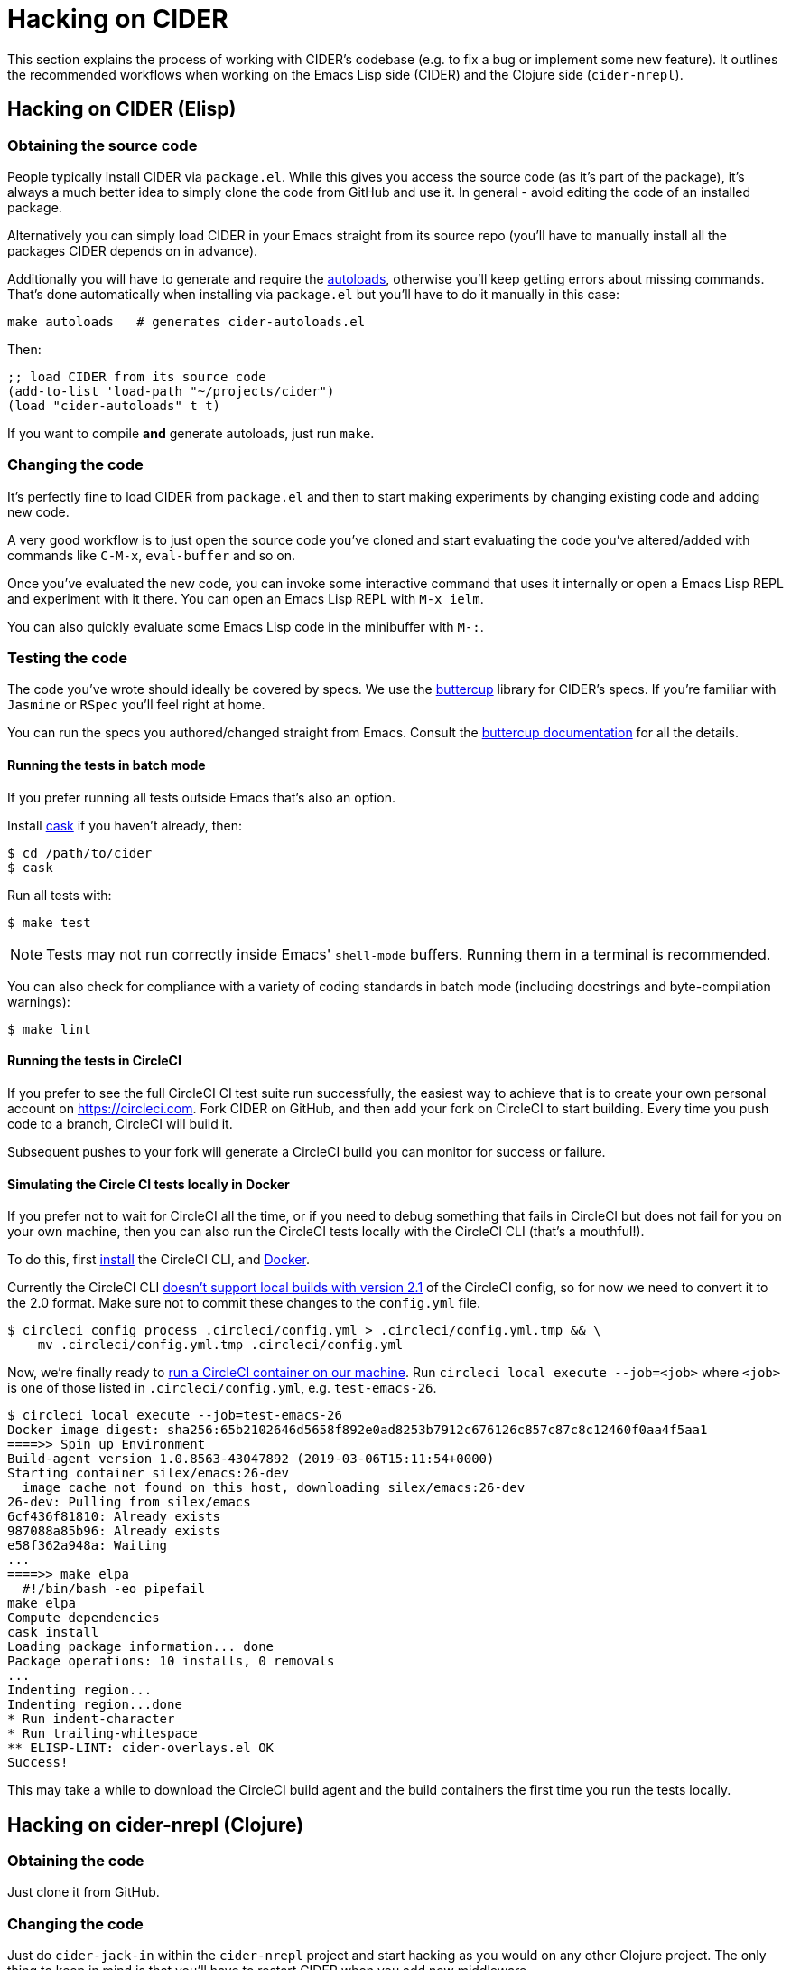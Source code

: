 = Hacking on CIDER

This section explains the process of working with CIDER's codebase (e.g. to fix
a bug or implement some new feature). It outlines the recommended workflows when
working on the Emacs Lisp side (CIDER) and the Clojure side (`cider-nrepl`).

== Hacking on CIDER (Elisp)

=== Obtaining the source code

People typically install CIDER via `package.el`. While this gives you access the
source code (as it's part of the package), it's always a much better idea to
simply clone the code from GitHub and use it. In general - avoid editing the
code of an installed package.

Alternatively you can simply load CIDER in your Emacs straight from its source
repo (you'll have to manually install all the packages CIDER depends on
in advance).

Additionally you will have to generate and require the
https://www.gnu.org/software/emacs/manual/html_node/elisp/Autoload.html[autoloads],
otherwise you'll keep getting errors about missing commands.  That's done
automatically when installing via `package.el` but you'll have to do it
manually in this case:

[source,shell]
----
make autoloads   # generates cider-autoloads.el
----

Then:

[source,lisp]
----
;; load CIDER from its source code
(add-to-list 'load-path "~/projects/cider")
(load "cider-autoloads" t t)
----

If you want to compile *and* generate autoloads, just run `make`.

=== Changing the code

It's perfectly fine to load CIDER from `package.el` and then to start making
experiments by changing existing code and adding new code.

A very good workflow is to just open the source code you've cloned and start
evaluating the code you've altered/added with commands like `C-M-x`,
`eval-buffer` and so on.

Once you've evaluated the new code, you can invoke some interactive command that
uses it internally or open a Emacs Lisp REPL and experiment with it there. You
can open an Emacs Lisp REPL with `M-x ielm`.

You can also quickly evaluate some Emacs Lisp code in the minibuffer with `M-:`.

=== Testing the code

The code you've wrote should ideally be covered by specs. We use
the https://github.com/jorgenschaefer/emacs-buttercup[buttercup] library for
CIDER's specs. If you're familiar with `Jasmine` or `RSpec` you'll feel right at
home.

You can run the specs you authored/changed straight from Emacs. Consult
the
https://github.com/jorgenschaefer/emacs-buttercup/blob/master/docs/running-tests.md[buttercup documentation] for
all the details.

==== Running the tests in batch mode

If you prefer running all tests outside Emacs that's also an option.

Install https://github.com/cask/cask[cask] if you haven't
already, then:

 $ cd /path/to/cider
 $ cask

Run all tests with:

 $ make test

NOTE: Tests may not run correctly inside Emacs' `shell-mode` buffers. Running
them in a terminal is recommended.

You can also check for compliance with a variety of coding standards in batch mode (including docstrings and byte-compilation warnings):

 $ make lint

==== Running the tests in CircleCI

If you prefer to see the full CircleCI CI test suite run successfully, the easiest
way to achieve that is to create your own personal account on
https://circleci.com. Fork CIDER on GitHub, and then add your fork on CircleCI to
start building. Every time you push code to a branch, CircleCI will build it.

Subsequent pushes to your fork will generate a CircleCI build you can monitor
for success or failure.

==== Simulating the Circle CI tests locally in Docker

If you prefer not to wait for CircleCI all the time, or if you need to debug
something that fails in CircleCI but does not fail for you on your own machine,
then you can also run the CircleCI tests locally with the CircleCI CLI (that's
a mouthful!).

To do this, first https://circleci.com/docs/2.0/local-cli/#installation[install]
the CircleCI CLI, and https://docs.docker.com/install/[Docker].

Currently the CircleCI CLI https://github.com/CircleCI-Public/circleci-cli/issues/79[doesn't support local builds with version 2.1]
of the CircleCI config, so for now we need to convert it to the 2.0 format.
Make sure not to commit these changes to the `config.yml` file.

[source,shell]
----
$ circleci config process .circleci/config.yml > .circleci/config.yml.tmp && \
    mv .circleci/config.yml.tmp .circleci/config.yml
----

Now, we're finally ready to
https://circleci.com/docs/2.0/local-cli/#run-a-job-in-a-container-on-your-machine[run a CircleCI container on our machine].
Run `circleci local execute --job=<job>` where `<job>` is one of those listed
in `.circleci/config.yml`, e.g. `test-emacs-26`.

[source,shell]
----
$ circleci local execute --job=test-emacs-26
Docker image digest: sha256:65b2102646d5658f892e0ad8253b7912c676126c857c87c8c12460f0aa4f5aa1
====>> Spin up Environment
Build-agent version 1.0.8563-43047892 (2019-03-06T15:11:54+0000)
Starting container silex/emacs:26-dev
  image cache not found on this host, downloading silex/emacs:26-dev
26-dev: Pulling from silex/emacs
6cf436f81810: Already exists
987088a85b96: Already exists
e58f362a948a: Waiting
...
====>> make elpa
  #!/bin/bash -eo pipefail
make elpa
Compute dependencies
cask install
Loading package information... done
Package operations: 10 installs, 0 removals
...
Indenting region...
Indenting region...done
* Run indent-character
* Run trailing-whitespace
** ELISP-LINT: cider-overlays.el OK
Success!
----

This may take a while to download the CircleCI build agent and the build containers
the first time you run the tests locally.

== Hacking on cider-nrepl (Clojure)

=== Obtaining the code

Just clone it from GitHub.

=== Changing the code

Just do `cider-jack-in` within the `cider-nrepl` project and start hacking as
you would on any other Clojure project.  The only thing to keep in mind is that
you'll have to restart CIDER when you add new middleware.

The jacked-in project's definitions will take precedence over the once you have
from a binary `cider-nrepl` installation. This means it's pretty easy to get
immediate feedback for the changes you've made.

=== Testing the code

The code you've wrote should ideally be covered by test. We use the
`clojure.test` library for ``cider-nrepl``'s tests.

You can run the tests you authored/changed straight from Emacs. Consult the
xref:testing/running_tests.adoc[CIDER documentation] for all the details.

==== Running the tests in batch mode

You can also run the tests in an external shell. Running `lein test` won't run
pretty much anything, though. (perhaps we should change this?) To run the
Clojure and ClojureScript tests you should specify some profile like this:

 $ lein with-profile +1.8,+test-clj test
 $ lein with-profile +1.8,+test-cljs test

This will run all Clojure and ClojureScript tests against version 1.8 of both
languages.
